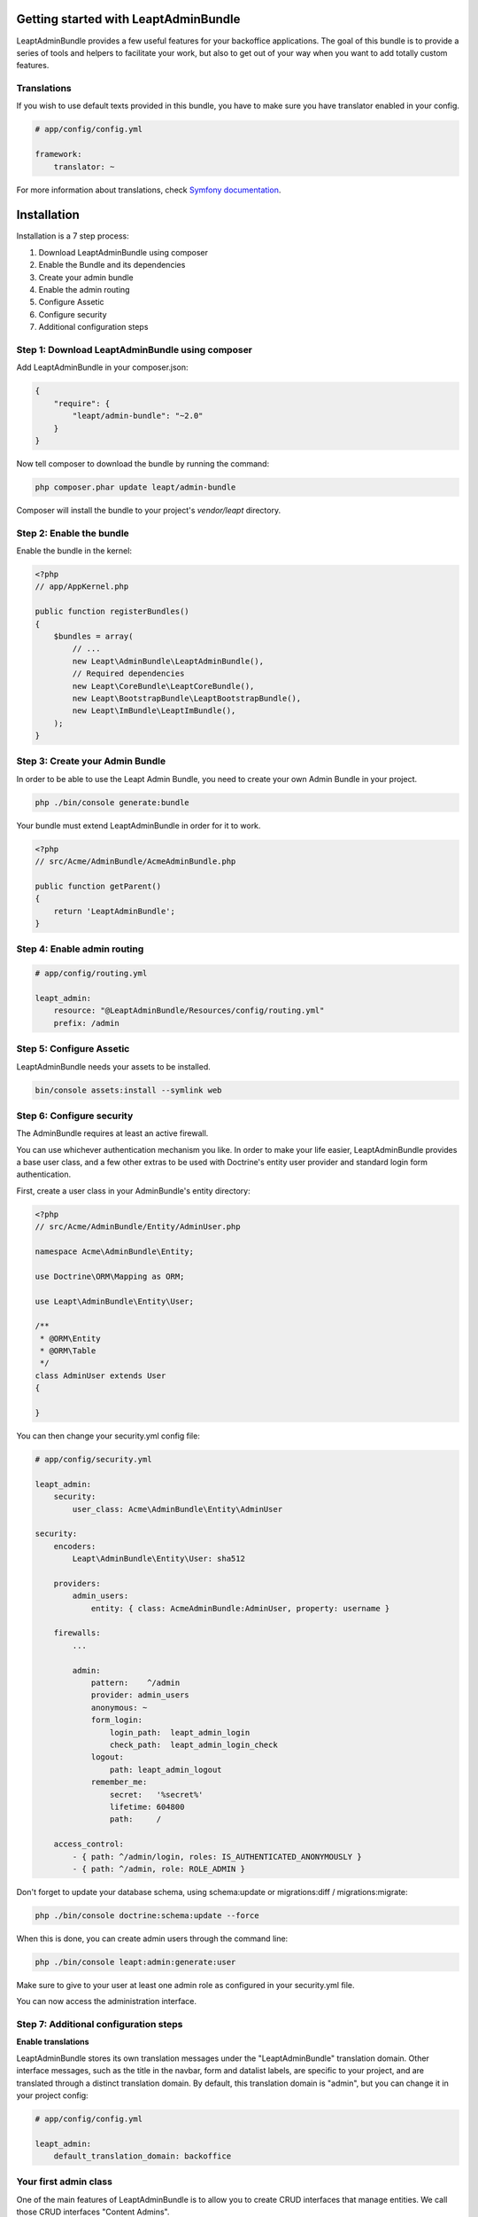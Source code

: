 Getting started with LeaptAdminBundle
=====================================

LeaptAdminBundle provides a few useful features for your backoffice applications. The goal of this bundle is to provide a
series of tools and helpers to facilitate your work, but also to get out of your way when you want to add totally custom
features.

Translations
------------

If you wish to use default texts provided in this bundle, you have to make
sure you have translator enabled in your config.

.. code-block:: yaml

    # app/config/config.yml

    framework:
        translator: ~


For more information about translations, check `Symfony documentation <http://symfony.com/doc/current/book/translation.html>`_.

Installation
============

Installation is a 7 step process:

1. Download LeaptAdminBundle using composer
2. Enable the Bundle and its dependencies
3. Create your admin bundle
4. Enable the admin routing
5. Configure Assetic
6. Configure security
7. Additional configuration steps

Step 1: Download LeaptAdminBundle using composer
------------------------------------------------

Add LeaptAdminBundle in your composer.json:

.. code-block:: javascript

    {
        "require": {
            "leapt/admin-bundle": "~2.0"
        }
    }


Now tell composer to download the bundle by running the command:

.. code-block:: bash

    php composer.phar update leapt/admin-bundle


Composer will install the bundle to your project's `vendor/leapt` directory.

Step 2: Enable the bundle
-------------------------

Enable the bundle in the kernel:

.. code-block:: php

    <?php
    // app/AppKernel.php

    public function registerBundles()
    {
        $bundles = array(
            // ...
            new Leapt\AdminBundle\LeaptAdminBundle(),
            // Required dependencies
            new Leapt\CoreBundle\LeaptCoreBundle(),
            new Leapt\BootstrapBundle\LeaptBootstrapBundle(),
            new Leapt\ImBundle\LeaptImBundle(),
        );
    }


Step 3: Create your Admin Bundle
--------------------------------

In order to be able to use the Leapt Admin Bundle, you need to create your own Admin Bundle in your project.

.. code-block:: bash

    php ./bin/console generate:bundle

Your bundle must extend LeaptAdminBundle in order for it to work.

.. code-block:: php

    <?php
    // src/Acme/AdminBundle/AcmeAdminBundle.php

    public function getParent()
    {
        return 'LeaptAdminBundle';
    }


Step 4: Enable admin routing
----------------------------

.. code-block:: yaml

    # app/config/routing.yml

    leapt_admin:
        resource: "@LeaptAdminBundle/Resources/config/routing.yml"
        prefix: /admin


Step 5: Configure Assetic
-------------------------

LeaptAdminBundle needs your assets to be installed.

.. code-block:: console

    bin/console assets:install --symlink web


Step 6: Configure security
--------------------------

The AdminBundle requires at least an active firewall.

You can use whichever authentication mechanism you like. In order to make your life easier, LeaptAdminBundle provides a base user class, and a few other extras to be used with Doctrine's entity user provider and standard login form authentication.

First, create a user class in your AdminBundle's entity directory:

.. code-block:: php

    <?php
    // src/Acme/AdminBundle/Entity/AdminUser.php

    namespace Acme\AdminBundle\Entity;

    use Doctrine\ORM\Mapping as ORM;

    use Leapt\AdminBundle\Entity\User;

    /**
     * @ORM\Entity
     * @ORM\Table
     */
    class AdminUser extends User
    {

    }

You can then change your security.yml config file:

.. code-block:: yaml

    # app/config/security.yml

    leapt_admin:
        security:
            user_class: Acme\AdminBundle\Entity\AdminUser

    security:
        encoders:
            Leapt\AdminBundle\Entity\User: sha512

        providers:
            admin_users:
                entity: { class: AcmeAdminBundle:AdminUser, property: username }

        firewalls:
            ...

            admin:
                pattern:    ^/admin
                provider: admin_users
                anonymous: ~
                form_login:
                    login_path:  leapt_admin_login
                    check_path:  leapt_admin_login_check
                logout:
                    path: leapt_admin_logout
                remember_me:
                    secret:   '%secret%'
                    lifetime: 604800
                    path:     /

        access_control:
            - { path: ^/admin/login, roles: IS_AUTHENTICATED_ANONYMOUSLY }
            - { path: ^/admin, role: ROLE_ADMIN }


Don't forget to update your database schema, using schema:update or migrations:diff / migrations:migrate:

.. code-block:: bash

    php ./bin/console doctrine:schema:update --force

When this is done, you can create admin users through the command line:

.. code-block:: bash

    php ./bin/console leapt:admin:generate:user

Make sure to give to your user at least one admin role as configured in your security.yml file.

You can now access the administration interface.

Step 7: Additional configuration steps
--------------------------------------

**Enable translations**

LeaptAdminBundle stores its own translation messages under the "LeaptAdminBundle" translation domain. Other interface messages, such as the title in the navbar, form and datalist labels, are specific to your project, and are translated through a distinct translation domain. By default, this translation domain is "admin", but you can change it in your project config:

.. code-block:: yaml

    # app/config/config.yml

    leapt_admin:
        default_translation_domain: backoffice


Your first admin class
----------------------

One of the main features of LeaptAdminBundle is to allow you to create CRUD interfaces that manage entities. We call those CRUD interfaces "Content Admins".

Creating a Content Admin can be done in 2 steps:

1. Create a Content Admin class
2. Register your admin class with the Service Container

Create a Content Admin class
----------------------------

The first step is to create an Admin class that extends the abstract ContentAdmin class. You will have to implement at least four methods:

* _getForm_ must return a Symfony/Component/Form/FormInterface instance
* _getDatalist_ must return a Leapt/AdminBundle/Datalist/DatalistInterface instance
* _getEntityName_ receives an entity as sole argument and must return a textual representation of that entity (its name or its title for instance)
* _getEntityClass_ must return the fully qualified class name of the managed entity

.. code-block:: php

    <?php
    // src/Acme/AdminBundle/Admin/ArtistAdmin.php

    namespace Acme\AdminBundle\Admin;

    use Leapt\AdminBundle\Admin\ContentAdmin

    class ArtistAdmin extends ContentAdmin
    {
        /**
         * Return the main admin form for this content
         *
         * @return \Symfony\Component\Form\Form
         */
        public function getForm()
        {
            return $this->getFormFactory()
                ->createBuilder('form', null, array('data_class' => 'Acme\SiteBundle\Entity\Artist'))
                ->add('firstName', 'text')
                ->add('lastName', 'text')
                ->getForm();
        }

        /**
         * Return the main admin list for this content
         *
         * @return \Leapt\AdminBundle\Datalist\DatalistInterface
         */
        public function getDatalist()
        {
            return $this->getDatalistFactory()
                ->createBuilder('datalist', array('data_class' => 'Acme\SiteBundle\Entity\Artist'))
                ->addField('firstName', 'text')
                ->addField('lastName', 'text')
                ->getDatalist();
        }

        /**
         * @param object $entity
         * @return string
         */
        public function getEntityName($entity)
        {
            return $entity->getName();
        }

        /**
         * @return string
         */
        public function getEntityClass()
        {
            return 'Acme\SiteBundle\Entity\Artist';
        }
    }

Your admin class is ready but we still need to register it as a service.

Register your admin class with the Service Container
----------------------------------------------------

Simply edit your Admin Bundle services.yml file and declare your Admin Class as a service that extends the

.. code-block:: yaml

    # src/Acme/AdminBundle/Resources/config/services.yml

    class: Acme\AdminBundle\Admin\ArtistAdmin
        parent: leapt_admin.admin_content
        tags:
            - { name: leapt_admin.admin, alias: artist, label: Artist|Artists }


That's it, your admin class is ready to use. You can test it at http://yourbaseurl/admin/artist

Next steps
----------

Now that you have a basic CRUD admin, you are ready to dive into more advanced features.
